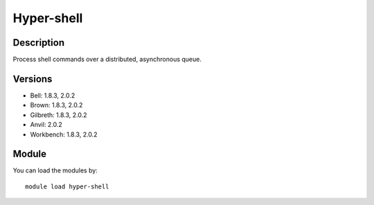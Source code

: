 .. _backbone-label:

Hyper-shell
==============================

Description
~~~~~~~~
Process shell commands over a distributed, asynchronous queue.

Versions
~~~~~~~~
- Bell: 1.8.3, 2.0.2
- Brown: 1.8.3, 2.0.2
- Gilbreth: 1.8.3, 2.0.2
- Anvil: 2.0.2
- Workbench: 1.8.3, 2.0.2

Module
~~~~~~~~
You can load the modules by::

    module load hyper-shell

